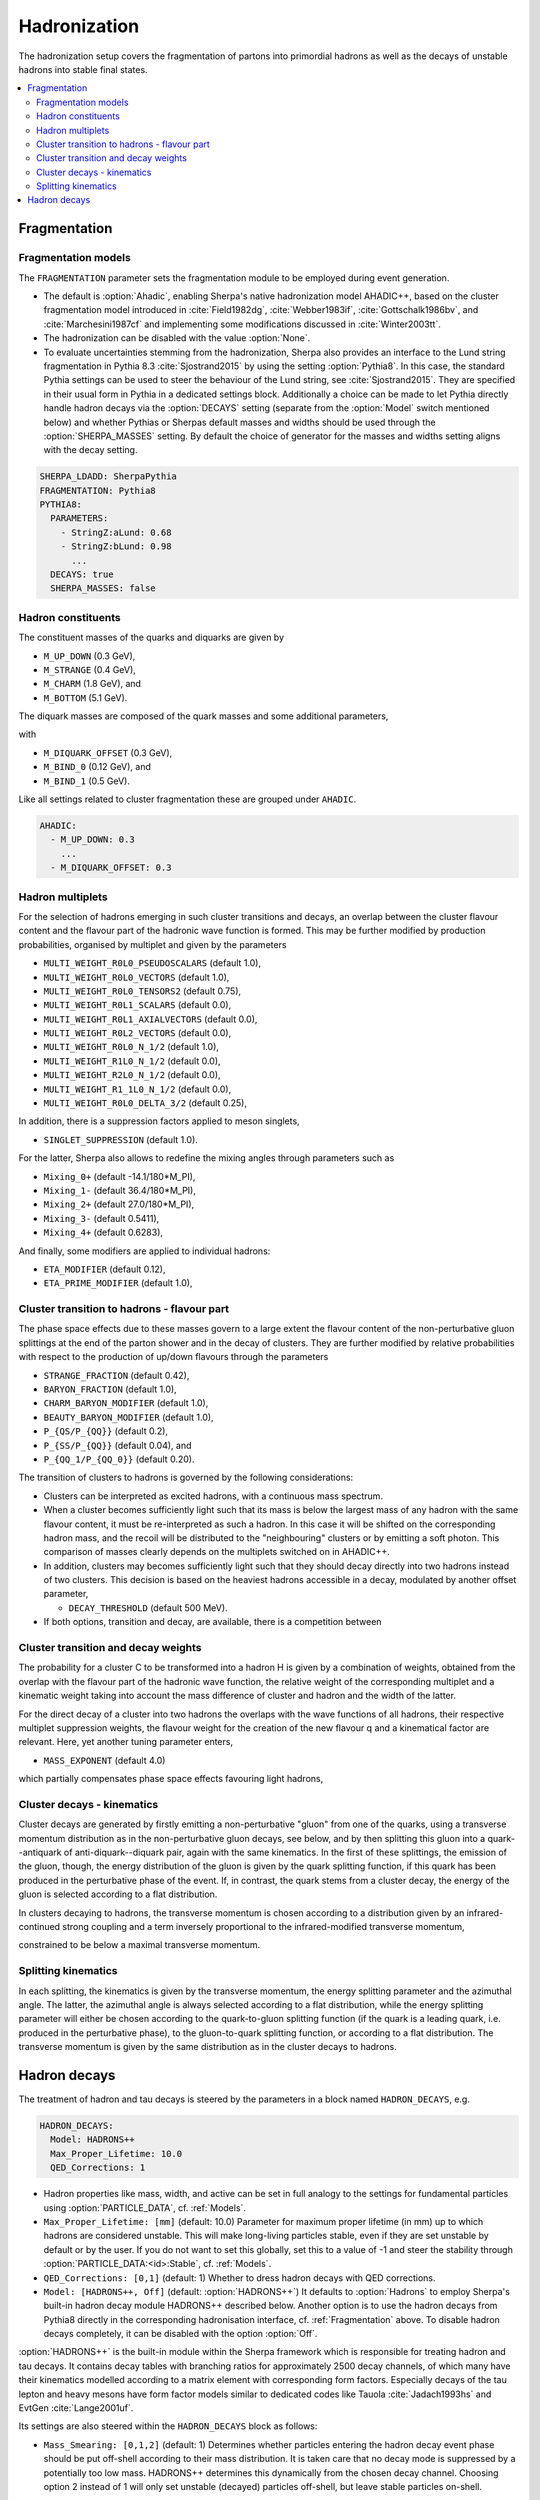 .. _Hadronization:

*************
Hadronization
*************

The hadronization setup covers the fragmentation of partons into
primordial hadrons as well as the decays of unstable hadrons into
stable final states.

.. contents::
   :local:

.. _Fragmentation:

Fragmentation
=============


Fragmentation models
--------------------


.. index:: FRAGMENTATION
.. index:: MSTJ
.. index:: MSTP
.. index:: MSTU
.. index:: PARP
.. index:: PARJ
.. index:: PARU

The ``FRAGMENTATION`` parameter sets the fragmentation module to be
employed during event generation.

* The default is :option:`Ahadic`, enabling Sherpa's native
  hadronization model AHADIC++, based on the cluster fragmentation
  model introduced in :cite:`Field1982dg`, :cite:`Webber1983if`,
  :cite:`Gottschalk1986bv`, and :cite:`Marchesini1987cf` and
  implementing some modifications discussed in :cite:`Winter2003tt`.

* The hadronization can be disabled with the value :option:`None`.

* To evaluate uncertainties stemming from the hadronization, Sherpa
  also provides an interface to the Lund string fragmentation in
  Pythia 8.3 :cite:`Sjostrand2015` by using the setting
  :option:`Pythia8`.  In this case, the standard Pythia settings
  can be used to steer the behaviour  of the Lund string,
  see :cite:`Sjostrand2015`. They are specified in their usual
  form in Pythia in a dedicated settings block. Additionally
  a choice can be made to let Pythia directly handle hadron
  decays via the :option:`DECAYS` setting (separate from the
  :option:`Model` switch mentioned below) and whether Pythias or
  Sherpas default masses and widths should be used through the
  :option:`SHERPA_MASSES` setting. By default the choice of generator
  for the masses and widths setting aligns with the decay setting.

.. code-block:: yaml

   SHERPA_LDADD: SherpaPythia
   FRAGMENTATION: Pythia8
   PYTHIA8:
     PARAMETERS:
       - StringZ:aLund: 0.68
       - StringZ:bLund: 0.98
         ...
     DECAYS: true
     SHERPA_MASSES: false

Hadron constituents
-------------------

.. index:: M_UP_DOWN
.. index:: M_STRANGE
.. index:: M_CHARM
.. index:: M_BOTTOM
.. index:: M_DIQUARK_OFFSET
.. index:: M_BIND_0
.. index:: M_BIND_1

The constituent masses of the quarks and diquarks are given by

* ``M_UP_DOWN`` (0.3 GeV),

* ``M_STRANGE`` (0.4 GeV),

* ``M_CHARM`` (1.8 GeV), and

* ``M_BOTTOM`` (5.1 GeV).

The diquark masses are composed of the quark
masses and some additional parameters,

with

* ``M_DIQUARK_OFFSET`` (0.3 GeV),

* ``M_BIND_0`` (0.12 GeV), and

* ``M_BIND_1`` (0.5 GeV).

Like all settings related to cluster fragmentation these
are grouped under ``AHADIC``.

.. code-block:: yaml

   AHADIC:
     - M_UP_DOWN: 0.3
       ...
     - M_DIQUARK_OFFSET: 0.3


Hadron multiplets
-----------------

.. index:: MULTI_WEIGHT_R0L0_PSEUDOSCALARS
.. index:: MULTI_WEIGHT_R0L0_VECTORS
.. index:: MULTI_WEIGHT_R0L0_TENSORS2
.. index:: MULTI_WEIGHT_R0L1_SCALARS
.. index:: MULTI_WEIGHT_R0L1_AXIALVECTORS
.. index:: MULTI_WEIGHT_R0L2_VECTORS
.. index:: MULTI_WEIGHT_R0L0_N_1/2
.. index:: MULTI_WEIGHT_R1L0_N_1/2
.. index:: MULTI_WEIGHT_R2L0_N_1/2
.. index:: MULTI_WEIGHT_R1_1L0_N_1/2
.. index:: MULTI_WEIGHT_R0L0_DELTA_3/2
.. index:: SINGLET_SUPPRESSION
.. index:: Mixing_0+
.. index:: Mixing_1-
.. index:: Mixing_2+
.. index:: Mixing_3-
.. index:: Mixing_4+
.. index:: ETA_MODIFIER
.. index:: ETA_PRIME_MODIFIER

For the selection of hadrons emerging in such cluster transitions and decays,
an overlap between the cluster flavour content and the flavour part of the
hadronic wave function is formed.  This may be further modified by production
probabilities, organised by multiplet and given by the parameters

* ``MULTI_WEIGHT_R0L0_PSEUDOSCALARS`` (default 1.0),

* ``MULTI_WEIGHT_R0L0_VECTORS`` (default 1.0),

* ``MULTI_WEIGHT_R0L0_TENSORS2`` (default 0.75),

* ``MULTI_WEIGHT_R0L1_SCALARS`` (default 0.0),

* ``MULTI_WEIGHT_R0L1_AXIALVECTORS`` (default 0.0),

* ``MULTI_WEIGHT_R0L2_VECTORS`` (default 0.0),

* ``MULTI_WEIGHT_R0L0_N_1/2`` (default 1.0),

* ``MULTI_WEIGHT_R1L0_N_1/2`` (default 0.0),

* ``MULTI_WEIGHT_R2L0_N_1/2`` (default 0.0),

* ``MULTI_WEIGHT_R1_1L0_N_1/2`` (default 0.0),

* ``MULTI_WEIGHT_R0L0_DELTA_3/2`` (default 0.25),

In addition, there is a suppression factors applied to meson singlets,

* ``SINGLET_SUPPRESSION`` (default 1.0).

For the latter, Sherpa also allows to redefine the mixing angles
through parameters such as

* ``Mixing_0+`` (default -14.1/180*M_PI),

* ``Mixing_1-`` (default 36.4/180*M_PI),

* ``Mixing_2+`` (default 27.0/180*M_PI),

* ``Mixing_3-`` (default 0.5411),

* ``Mixing_4+`` (default 0.6283),

And finally, some modifiers are applied to individual hadrons:

* ``ETA_MODIFIER`` (default 0.12),

* ``ETA_PRIME_MODIFIER`` (default 1.0),

Cluster transition to hadrons - flavour part
--------------------------------------------

.. index:: STRANGE_FRACTION
.. index:: BARYON_FRACTION
.. index:: CHARM_BARYON_MODIFIER
.. index:: BEAUTY_BARYON_MODIFIER
.. index:: P_{QS}/P_{QQ}
.. index:: P_{SS}/P_{QQ}
.. index:: P_{QQ_1}/P_{QQ_0}

The phase space effects due to these masses govern to a large extent
the flavour content of the non-perturbative gluon splittings at the
end of the parton shower and in the decay of clusters.  They are
further modified by relative probabilities with respect to the
production of up/down flavours through the parameters

* ``STRANGE_FRACTION`` (default 0.42),

* ``BARYON_FRACTION`` (default 1.0),

* ``CHARM_BARYON_MODIFIER`` (default 1.0),

* ``BEAUTY_BARYON_MODIFIER`` (default 1.0),

* ``P_{QS/P_{QQ}}`` (default 0.2),

* ``P_{SS/P_{QQ}}`` (default 0.04), and

* ``P_{QQ_1/P_{QQ_0}}`` (default 0.20).


The transition of clusters to hadrons is governed by the following
considerations:

* Clusters can be interpreted as excited hadrons, with a continuous
  mass spectrum.

* When a cluster becomes sufficiently light such that its mass is
  below the largest mass of any hadron with the same flavour content,
  it must be re-interpreted as such a hadron.  In this case it will be
  shifted on the corresponding hadron mass, and the recoil will be
  distributed to the "neighbouring" clusters or by emitting a soft
  photon.  This comparison of masses clearly depends on the multiplets
  switched on in AHADIC++.

* In addition, clusters may becomes sufficiently light such that they
  should decay directly into two hadrons instead of two clusters.
  This decision is based on the heaviest hadrons accessible in a
  decay, modulated by another offset parameter,

  * ``DECAY_THRESHOLD`` (default 500 MeV).

* If both options, transition and decay, are available, there is a
  competition between


Cluster transition and decay weights
------------------------------------

.. index:: MassExponent_C->HH

The probability for a cluster C to be transformed into a hadron H is given by
a combination of weights, obtained from the overlap with the flavour part of
the hadronic wave function, the relative weight of the corresponding multiplet
and a kinematic weight taking into account the mass difference of cluster
and hadron and the width of the latter.

For the direct decay of a cluster into two hadrons the overlaps with the
wave functions of all hadrons, their respective multiplet suppression weights,
the flavour weight for the creation of the new flavour q and a kinematical
factor are relevant.  Here, yet another tuning parameter enters,

* ``MASS_EXPONENT`` (default 4.0)

which partially compensates phase space effects favouring light hadrons,

Cluster decays - kinematics
---------------------------

Cluster decays are generated by firstly emitting a non-perturbative
"gluon" from one of the quarks, using a transverse momentum
distribution as in the non-perturbative gluon decays, see below, and
by then splitting this gluon into a quark--antiquark of
anti-diquark--diquark pair, again with the same kinematics.  In the
first of these splittings, the emission of the gluon, though, the
energy distribution of the gluon is given by the quark splitting
function, if this quark has been produced in the perturbative phase of
the event.  If, in contrast, the quark stems from a cluster decay, the
energy of the gluon is selected according to a flat distribution.

In clusters decaying to hadrons, the transverse momentum is chosen according
to a distribution given by an infrared-continued strong coupling and a
term inversely proportional to the infrared-modified transverse momentum,

constrained to be below a maximal transverse momentum.

Splitting kinematics
--------------------

In each splitting, the kinematics is given by the transverse momentum,
the energy splitting parameter and the azimuthal angle.  The latter,
the azimuthal angle is always selected according to a flat
distribution, while the energy splitting parameter will either be
chosen according to the quark-to-gluon splitting function (if the
quark is a leading quark, i.e. produced in the perturbative phase), to
the gluon-to-quark splitting function, or according to a flat
distribution.  The transverse momentum is given by the same
distribution as in the cluster decays to hadrons.

.. _Hadron decays:

Hadron decays
=============

.. index:: PARTICLE_DATA_Mass
.. index:: PARTICLE_DATA_Width
.. index:: PARTICLE_DATA_Stable
.. index:: HADRON_DECAYS
.. index:: HADRON_DECAYS_Model
.. index:: Max_Proper_Lifetime
.. index:: Mass_Smearing
.. index:: QED_Corrections
.. index:: Spin_Correlations

The treatment of hadron and tau decays is steered by the parameters in a block
named ``HADRON_DECAYS``, e.g.

.. code-block:: yaml

   HADRON_DECAYS:
     Model: HADRONS++
     Max_Proper_Lifetime: 10.0
     QED_Corrections: 1

* Hadron properties like mass, width, and active can
  be set in full analogy to the settings for fundamental particles
  using :option:`PARTICLE_DATA`, cf. :ref:`Models`.

* ``Max_Proper_Lifetime: [mm]`` (default: 10.0) Parameter for maximum proper lifetime
  (in mm) up to which hadrons are considered unstable.
  This will make long-living particles stable, even if they are set
  unstable by default or by the user. If you do not want to set this globally,
  set this to a value of -1 and steer the stability
  through :option:`PARTICLE_DATA:<id>:Stable`, cf. :ref:`Models`.

* ``QED_Corrections: [0,1]`` (default: 1) Whether to dress hadron decays
  with QED corrections.


* ``Model: [HADRONS++, Off]`` (default: :option:`HADRONS++`)
  It defaults to :option:`Hadrons` to employ Sherpa's built-in hadron
  decay module HADRONS++ described below.
  Another option is to use the hadron decays from Pythia8 directly in the
  corresponding hadronisation interface, cf. :ref:`Fragmentation` above.
  To disable hadron decays completely, it can be disabled with the option :option:`Off`.

:option:`HADRONS++` is the built-in module within the Sherpa framework which is
responsible for treating hadron and tau decays.  It contains decay
tables with branching ratios for approximately 2500 decay channels, of
which many have their kinematics modelled according to a matrix
element with corresponding form factors.  Especially decays of the tau
lepton and heavy mesons have form factor models similar to dedicated
codes like Tauola :cite:`Jadach1993hs` and EvtGen :cite:`Lange2001uf`.

Its settings are also steered within the ``HADRON_DECAYS`` block as follows:

* ``Mass_Smearing: [0,1,2]`` (default: 1) Determines whether
  particles entering the hadron decay event phase should be put
  off-shell according to their mass distribution. It is taken care
  that no decay mode is suppressed by a potentially too low
  mass. HADRONS++ determines this dynamically from the chosen
  decay channel. Choosing option 2 instead of 1 will only set
  unstable (decayed) particles off-shell, but leave stable particles
  on-shell.

* ``Spin_Correlations: [0,1]`` (default: 0)
  A spin correlation algorithm is implemented and can be switched on with
  this setting. This might slow down event generation slightly.

* ``Channels:``
  Many aspects of the decay tables and individual decay channels can be adjusted
  within this sub-block. The default settings of the Sherpa hadron decay data
  can be found in ``<prefix>/share/SHERPA-MC/Decaydata.yaml`` and can be
  overwritten individually in the run card, e.g. as follows:

  .. code-block:: yaml

     HADRON_DECAYS:
       Channels:
         111:
           22,22:
             BR: [0.98823, 0.00034]
             Origin: PDG2023
         15:
           16,-12,11:
             BR: [0.1782, 0.0004]
             Status: [1, 2, 1]

  The levels are structured first by decaying particle and then by decay
  products. For each decay channel the following settings are available:

  * ``BR: [<br>, <deltabr>]`` branching ratio and its uncertainty

  * ``Origin: <...>`` origin of BR for documentation purposes

  * ``Status:`` TODO

  * ``ME:`` lists the matrix elements used for the decay kinematics
    and the permutation that maps the external momenta of the decay into the
    internal convention in the ME implementation.
    Additionally, parameters for the ME calculation can be specified. Example:

    .. code-block:: yaml

       HADRON_DECAYS:
         Channels:
           521:
             321,11,-11:
               BR: [5.5e-07, 7e-08]
               Origin: PDG
               ME:
                 - B_K_Semileptonic[0,1,2,3]:
                     Factor: [1.0, 0.0]
                     LD: 0
                     C1: -0.248
                     C2: 1.107
                     C3: 0.011
                     C4: -0.026
                     C5: 0.007
                     C6: -0.031
                     C7eff: -0.313
                     C9: 4.344
                     C10: -4.669

    If no ME information is specified, Sherpa will fall back to a generic
    matrix element based on the spins of the external particles.

    One special type of ME used very often is :option:`Current_ME` which
    corresponds to the contraction of two (V-A) currents that then have to
    be specified separately and can contain form factors etc. This structure
    allows to combine known currents flexibly without needing to implement
    a dedicated ME for each of these decays.
    Examples are semileptonic B/D-decays which can contain a leptonic current
    and a hadronic one or tau decays which can contain either two leptonic
    currents or also one hadronic one. Syntax example:

    .. code-block:: yaml

       HADRON_DECAYS:
         Channels:
           521:
             -423,12,-11:
               BR: [0.0558, 0.0022]
               Origin: PDG2022
               ME:
                 - Current_ME:
                     J1:
                       Type: VA_F_F
                       Indices: [2,3]
                     J2:
                       Type: VA_P_V
                       Indices: [0,1]
                       FORM_FACTOR: 3

             -411,211,12,-11:
               BR: [0.0002, 0.0002]
               Origin: FS
               ME:
                 - Current_ME:
                     J1:
                       Type: VA_F_F
                       Indices: [3,4]
                     J2:
                       Type: VA_B_DPi
                       Indices: [0,1,2]
                       Vxx: 0.04

  * ``PhaseSpace`` lists the phase-space mappings and optionally their (relative) weights.
    Example:

    .. code-block:: yaml

       PhaseSpace:
         - TwoResonances_a(1)(1260)+_2_rho(770)+_13:
             Weight: 0.5
         - TwoResonances_a(1)(1260)+_3_rho(770)+_12:
             Weight: 0.5

  * ``CPAsymmetryS:`` For CP violation in the interference between mixing and decay, cf. below.
  * ``CPAsymmetryC:`` For CP violation in the interference between mixing and decay, cf. below.
  * ``IntResults:``   This line stores the results from the phase space
    integration of the decay channel (width, MC uncertainty, maximum for unweighting).
    If they are missing, HADRONS++ integrates this channel during the initialization.

    Consequently, if some parameters are changed (also masses of
    incoming and outgoing particles) the maximum might change such that
    a new integration is needed in order to obtain correct kinematical
    distributions. In this case the ``IntResults`` line should be removed and
    replaced by the new one printed out to screen after integration.

* ``Constants`` Some globally used constants

* ``Aliases`` Create alias particles, e.g. to enforce specific decay chains. Example:

  .. code-block:: yaml

     HADRON_DECAYS:
       Aliases:
         999521: 521

       Channels:
         300553:
           999521,-999521:
             BR: 0.5
             [...]
           511,-511:
             BR: 0.5
             [...]

         999521:
           -423,12,-11:
             BR: [0.0558, 0.0022]
             Status: 2
             [...]


* ``Mixing:`` This block contains globally needed parameters for neutral meson mixing.
  Setting ``Mixing_<...> = 1`` enables explicit mixing in the event record according
  to the time evolution of the flavour states.
  The ``Interference_X = 1`` switch would enable rate asymmetries due to CP
  violation in the interference between mixing and decay (cf. ``CPAsymmetry``
  settings below). By default, the mixing parameters are set to the following values:

  .. code-block:: yaml

     HADRON_DECAYS:
       Mixing:
         Mixing_D: 1
         Interference_D: 0
         x_D: 0.0032
         y_D: 0.0069
         qoverp2_D: 1.0

         Mixing_B: 1
         Interference_B: 0
         x_B: 0.770
         y_B: 0.0
         qoverp2_B: 1.0

         Mixing_B(s): 1
         Interference_B(s): 0
         x_B(s): 26.72
         y_B(s): 0.130
         qoverp2_B(s): 1.0

  If one wants to include time dependent CP asymmetries through interference
  between mixing and decay one can set the coefficients of the cos and sin terms
  respectively for each decay channel as described above (``CPAsymmetryS/C``).
  HADRONS++ will then respect these asymmetries between particle and
  anti-particle in the choice of decay channels.

* ``Partonics`` Some partonic decay tables (for c and b) that will be used to
  complement the decay table of hadrons if they don't contain 100% BR and have
  spectators specified in their own setup like:

  .. code-block:: yaml

     521:
       Spectators: [ 2: { Weight: 1.0 } ]

* ``CreateBooklet: true`` to create a Latex booklet of all decay channels read in.

